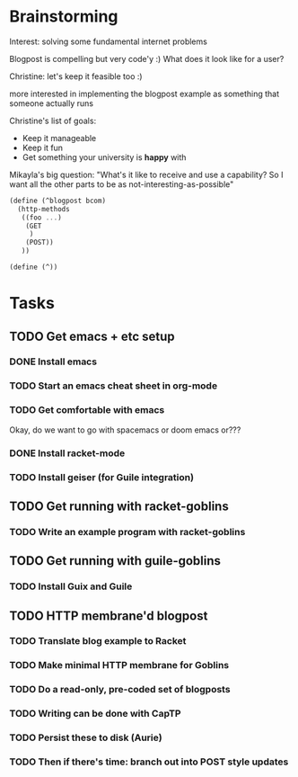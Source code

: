 * Brainstorming

Interest: solving some fundamental internet problems

Blogpost is compelling but very code'y :)
What does it look like for a user?

Christine: let's keep it feasible too :)

more interested in implementing the blogpost example as something that
someone actually runs

Christine's list of goals:
 - Keep it manageable
 - Keep it fun
 - Get something your university is *happy* with

Mikayla's big question: "What's it like to receive and use a capability?
So I want all the other parts to be as not-interesting-as-possible"

#+BEGIN_SRC scheme
  (define (^blogpost bcom)
    (http-methods
     ((foo ...)
      (GET
       )
      (POST))
     ))

  (define (^))
#+END_SRC

* Tasks
** TODO Get emacs + etc setup
*** DONE Install emacs
    CLOSED: [2022-09-03 Sat 13:30]

*** TODO Start an emacs cheat sheet in org-mode

*** TODO Get comfortable with emacs

Okay, do we want to go with spacemacs or doom emacs or???

*** DONE Install racket-mode
CLOSED: [2022-10-09 Sun 13:43]
*** TODO Install geiser (for Guile integration)

** TODO Get running with racket-goblins
*** TODO Write an example program with racket-goblins

** TODO Get running with guile-goblins
*** TODO Install Guix and Guile

** TODO HTTP membrane'd blogpost

*** TODO Translate blog example to Racket

*** TODO Make minimal HTTP membrane for Goblins

*** TODO Do a read-only, pre-coded set of blogposts
*** TODO Writing can be done with CapTP
*** TODO Persist these to disk (Aurie)
*** TODO Then if there's time: branch out into POST style updates
